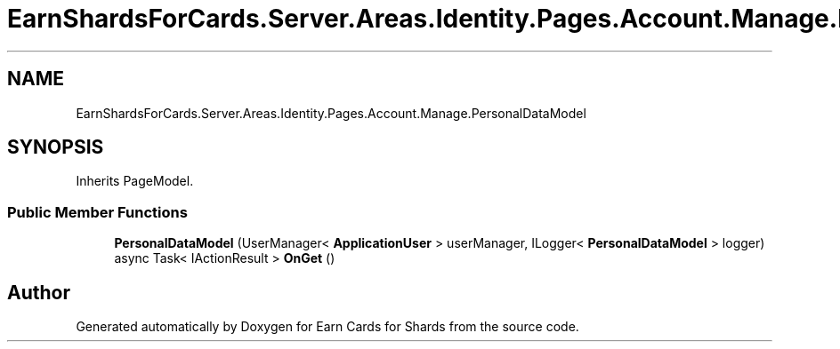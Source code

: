 .TH "EarnShardsForCards.Server.Areas.Identity.Pages.Account.Manage.PersonalDataModel" 3 "Sat Apr 23 2022" "Earn Cards for Shards" \" -*- nroff -*-
.ad l
.nh
.SH NAME
EarnShardsForCards.Server.Areas.Identity.Pages.Account.Manage.PersonalDataModel
.SH SYNOPSIS
.br
.PP
.PP
Inherits PageModel\&.
.SS "Public Member Functions"

.in +1c
.ti -1c
.RI "\fBPersonalDataModel\fP (UserManager< \fBApplicationUser\fP > userManager, ILogger< \fBPersonalDataModel\fP > logger)"
.br
.ti -1c
.RI "async Task< IActionResult > \fBOnGet\fP ()"
.br
.in -1c

.SH "Author"
.PP 
Generated automatically by Doxygen for Earn Cards for Shards from the source code\&.
